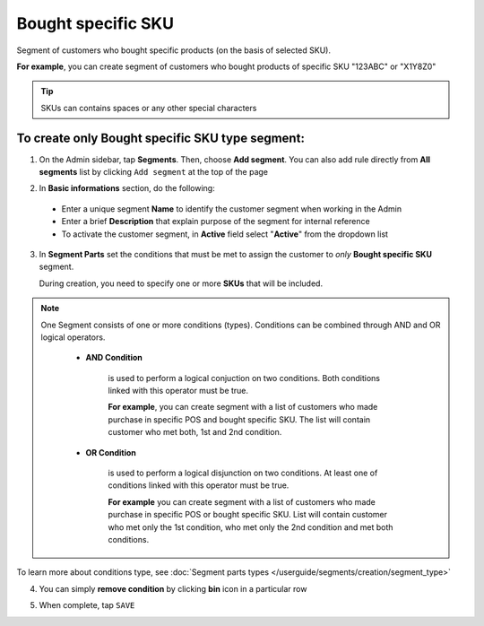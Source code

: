 .. index::
   single: sku

Bought specific SKU
===================

Segment of customers who bought specific products (on the basis of selected SKU).    

**For example**, you can create segment of customers who bought products of specific SKU "123ABC" or "X1Y8Z0"

.. tip::

   SKUs can contains spaces or any other special characters
   

To create only Bought specific SKU type segment:
^^^^^^^^^^^^^^^^^^^^^^^^^^^^^^^^^^^^^^^^^^^^^^^^

1. On the Admin sidebar, tap **Segments**. Then, choose **Add segment**. You can also add rule directly from **All segments** list by clicking ``Add segment`` at the top of the page 

.. image:: /userguide/_images/add_segment_button.png
   :alt:   Add Segment Options  


2. In **Basic informations** section, do the following:  

 - Enter a unique segment **Name** to identify the customer segment when working in the Admin
 - Enter a brief **Description** that explain purpose of the segment for internal reference
 - To activate the customer segment, in **Active** field select "**Active**" from the dropdown list

   
.. image:: /userguide/_images/basic_segment.png
   :alt:   Basic Informations Section

3. In **Segment Parts** set the conditions that must be met to assign the customer to *only* **Bought specific SKU** segment.   

   During creation, you need to specify one or more **SKUs** that will be included. 

.. image:: /userguide/_images/segment_sku.png
   :alt:   Bought SKUs Type

.. note:: 

    One Segment consists of one or more conditions (types). Conditions can be combined through AND and OR logical operators.
    
     - **AND Condition** 
    
         is used to perform a logical conjuction on two conditions. Both conditions linked with this operator must be true. 
    
         **For example**, you can create segment with a list of customers who made purchase in specific POS and bought specific SKU. The list will contain customer who met both, 1st and 2nd condition.
     
     - **OR Condition** 
 
         is used to perform a logical disjunction on two conditions. At least one of conditions linked with this operator must be true. 
    
         **For example** you can create segment with a list of customers who made purchase in specific POS or bought specific SKU. List will contain customer who met only the 1st condition, who met only the 2nd condition and met both conditions.
  
To learn more about conditions type, see :doc:`Segment parts types </userguide/segments/creation/segment_type>`

4. You can simply **remove condition** by clicking **bin** icon |bin| in a particular row

.. |bin| image:: /userguide/_images/bin.png

5. When complete, tap ``SAVE``  
